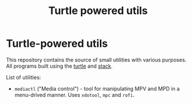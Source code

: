 #+TITLE: Turtle powered utils
#+DESCRIPTION: Small programs built with using the Turtle library

* Turtle-powered utils
This repository contains the source of small utilities with various purposes. All programs built using the [[https://hackage.haskell.org/package/turtle][turtle]] and [[https://github.com/commercialhaskell/stack][stack]].

List of utilities:
- ~mediactl~ ("Media control") - tool for manipulating MPV and MPD in a menu-drived manner. Uses ~xdotool~, ~mpc~ and ~rofi~.
